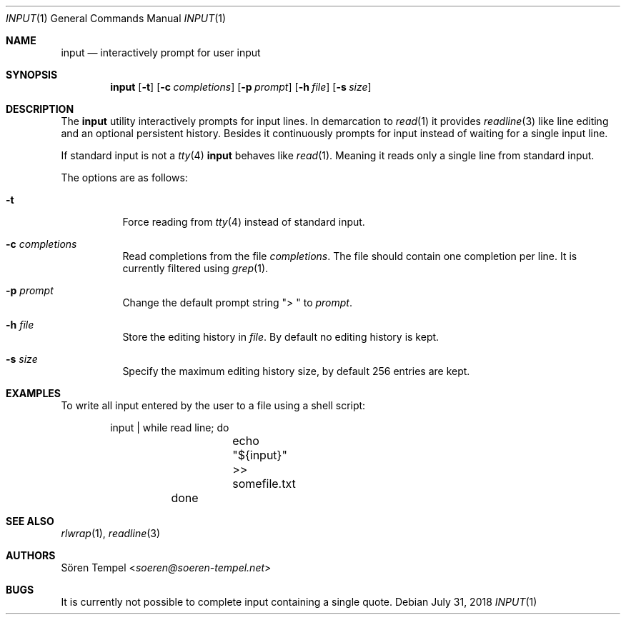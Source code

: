 .Dd $Mdocdate: July 31 2018 $
.Dt INPUT 1
.Os
.Sh NAME
.Nm input
.Nd interactively prompt for user input
.Sh SYNOPSIS
.Nm input
.Op Fl t
.Op Fl c Ar completions
.Op Fl p Ar prompt
.Op Fl h Ar file
.Op Fl s Ar size
.Sh DESCRIPTION
The
.Nm
utility interactively prompts for input lines.
In demarcation to
.Xr read 1
it provides
.Xr readline 3
like line editing and an optional persistent history.
Besides it continuously prompts for input instead of waiting for a
single input line.
.Pp
If standard input is not a
.Xr tty 4
.Nm
behaves like
.Xr read 1 .
Meaning it reads only a single line from standard input.
.Pp
The options are as follows:
.Bl -tag -width Ds
.It Fl t
Force reading from
.Xr tty 4
instead of standard input.
.It Fl c Ar completions
Read completions from the file
.Ar completions .
The file should contain one completion per line.
It is currently filtered using
.Xr grep 1 .
.It Fl p Ar prompt
Change the default prompt string
.Qq "> "
to
.Ar prompt .
.It Fl h Ar file
Store the editing history in
.Ar file .
By default no editing history is kept.
.It Fl s Ar size
Specify the maximum editing history size, by default 256 entries are kept.
.El
.Sh EXAMPLES
To write all input entered by the user to a file using a shell script:
.Bd -literal -offset indent
	input | while read line; do
		echo "${input}" >> somefile.txt
	done
.Ed
.Sh SEE ALSO
.Xr rlwrap 1 ,
.Xr readline 3
.Sh AUTHORS
.An Sören Tempel Aq Mt soeren@soeren-tempel.net
.Sh BUGS
It is currently not possible to complete input containing a single
quote.
